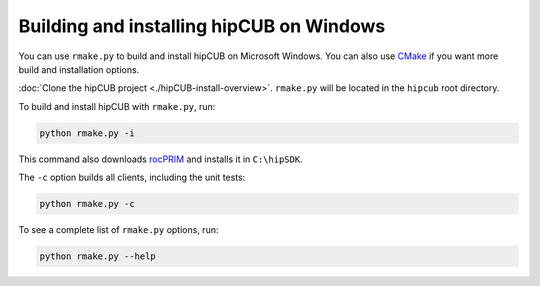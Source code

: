 .. meta::
  :description: Build and install hipCUB with rmake.py
  :keywords: install, building, hipCUB, AMD, ROCm, source code, installation script, Windows

********************************************************************
Building and installing hipCUB on Windows
********************************************************************

You can use ``rmake.py`` to build and install hipCUB on Microsoft Windows. You can also use `CMake <./hipCUB-install-with-cmake.html>`_ if you want more build and installation options. 

:doc:`Clone the hipCUB project <./hipCUB-install-overview>`. ``rmake.py`` will be located in the ``hipcub`` root directory. 

To build and install hipCUB with ``rmake.py``, run:

.. code:: shell

    python rmake.py -i

This command also downloads `rocPRIM <https://rocm.docs.amd.com/projects/rocPRIM/en/latest/index.html>`_ and installs it in ``C:\hipSDK``.

The ``-c`` option builds all clients, including the unit tests:

.. code:: shell

    python rmake.py -c

To see a complete list of ``rmake.py`` options, run:

.. code-block:: shell

    python rmake.py --help

 